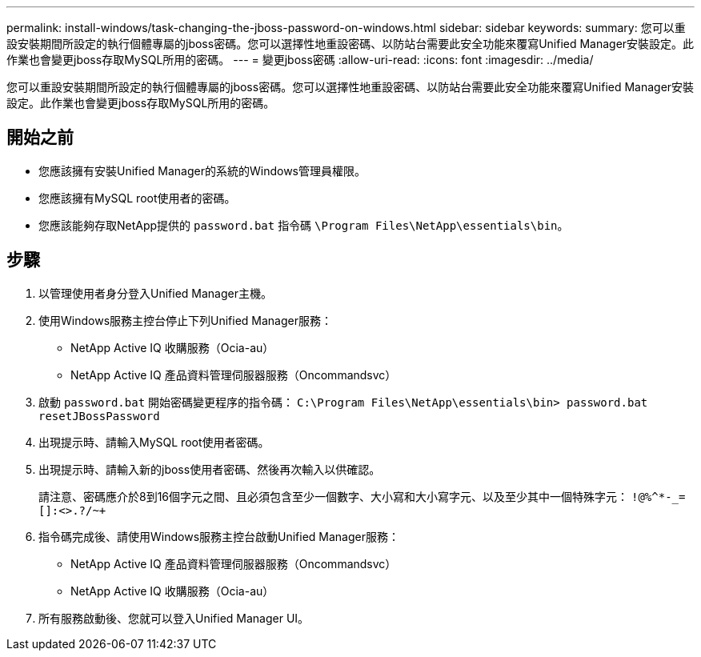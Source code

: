 ---
permalink: install-windows/task-changing-the-jboss-password-on-windows.html 
sidebar: sidebar 
keywords:  
summary: 您可以重設安裝期間所設定的執行個體專屬的jboss密碼。您可以選擇性地重設密碼、以防站台需要此安全功能來覆寫Unified Manager安裝設定。此作業也會變更jboss存取MySQL所用的密碼。 
---
= 變更jboss密碼
:allow-uri-read: 
:icons: font
:imagesdir: ../media/


[role="lead"]
您可以重設安裝期間所設定的執行個體專屬的jboss密碼。您可以選擇性地重設密碼、以防站台需要此安全功能來覆寫Unified Manager安裝設定。此作業也會變更jboss存取MySQL所用的密碼。



== 開始之前

* 您應該擁有安裝Unified Manager的系統的Windows管理員權限。
* 您應該擁有MySQL root使用者的密碼。
* 您應該能夠存取NetApp提供的 `password.bat` 指令碼 `\Program Files\NetApp\essentials\bin`。




== 步驟

. 以管理使用者身分登入Unified Manager主機。
. 使用Windows服務主控台停止下列Unified Manager服務：
+
** NetApp Active IQ 收購服務（Ocia-au）
** NetApp Active IQ 產品資料管理伺服器服務（Oncommandsvc）


. 啟動 `password.bat` 開始密碼變更程序的指令碼： `C:\Program Files\NetApp\essentials\bin> password.bat resetJBossPassword`
. 出現提示時、請輸入MySQL root使用者密碼。
. 出現提示時、請輸入新的jboss使用者密碼、然後再次輸入以供確認。
+
請注意、密碼應介於8到16個字元之間、且必須包含至少一個數字、大小寫和大小寫字元、以及至少其中一個特殊字元： `+!@%^*-_+=[]:<>.?/~+`

. 指令碼完成後、請使用Windows服務主控台啟動Unified Manager服務：
+
** NetApp Active IQ 產品資料管理伺服器服務（Oncommandsvc）
** NetApp Active IQ 收購服務（Ocia-au）


. 所有服務啟動後、您就可以登入Unified Manager UI。

